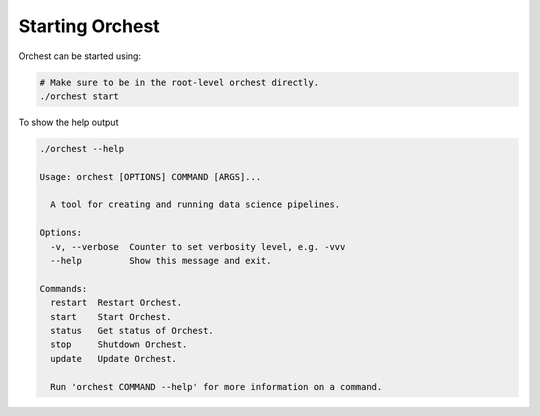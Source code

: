 Starting Orchest
================

Orchest can be started using:

.. code-block:: bash

    # Make sure to be in the root-level orchest directly.
    ./orchest start

To show the help output

.. code-block:: bash

    ./orchest --help

    Usage: orchest [OPTIONS] COMMAND [ARGS]...

      A tool for creating and running data science pipelines.

    Options:
      -v, --verbose  Counter to set verbosity level, e.g. -vvv
      --help         Show this message and exit.

    Commands:
      restart  Restart Orchest.
      start    Start Orchest.
      status   Get status of Orchest.
      stop     Shutdown Orchest.
      update   Update Orchest.

      Run 'orchest COMMAND --help' for more information on a command.
